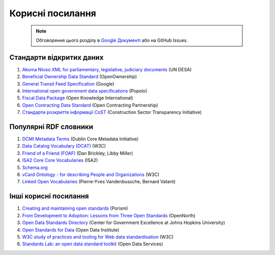 Корисні посилання
#################################################

	.. note::
	
		Обговорення цього розділу в `Google Документі <https://docs.google.com/document/d/1fB0rxP_rfZWm8HigJE4znyqDqYgMkrt_z9tggjTTgPY/edit?usp=sharing>`_ або на GitHub Issues.


Стандарти відкритих даних
**************************************************

1. `Akoma Ntoso XML for parliamentary, legislative, judiciary documents <http://www.akomantoso.org/?page_id=12>`_ (UN DESA)
2. `Beneficial Ownership Data Standard <http://beneficial-ownership-data-standard.readthedocs.io/en/master/index.html>`_ (OpenOwnership) 
3. `General Transit Feed Specification <https://github.com/virnadiia/gtfs_ukrainian/wiki/GTFS-documentation-in-Ukrainian>`_ (Google)
4. `International open government data specifications <http://www.popoloproject.com/>`_ (Popolo)
5. `Fiscal Data Package <https://frictionlessdata.io/specs/fiscal-data-package/>`_ (Open Knowledge International)
6. `Open Contracting Data Standard <http://standard.open-contracting.org/latest/en/>`_ (Open Contracting Partnership)
7. `Стандарти розкриття інформації CoST <https://costukraine.org/about/>`_ (Construction Sector Transparency Initiative)


Популярні RDF словники
**************************************************

1. `DCMI Metadata Terms <http://dublincore.org/documents/dcmi-terms/>`_ (Dublin Core Metadata Initiative)
2. `Data Catalog Vocabulary (DCAT) <https://www.w3.org/TR/vocab-dcat/>`_ (W3C)
3. `Friend of a Friend (FOAF) <http://www.foaf-project.org/>`_ (Dan Brickley, Libby Miller)
4. `ISA2 Core Core Vocabularies <https://ec.europa.eu/isa2/solutions/core-vocabularies_en>`_ (ISA2)
5. `Schema.org <http://schema.org/>`_
6. `vCard Ontology - for describing People and Organizations <https://www.w3.org/TR/vcard-rdf/>`_ (W3C)
7. `Linked Open Vocabularies <https://lov.okfn.org/dataset/lov/>`_ (Pierre-Yves Vandenbussche, Bernard Vatant)


Інші корисні посилання
**************************************************

1. `Creating and maintaining open standards <https://standards.porism.com/>`_ (Porism)
2. `From Development to Adoption: Lessons from Three Open Standards <http://www.opennorth.ca/2017/12/21/from-development-to-adoption-lessons-from-three-open-standards.html>`_ (OpenNorth)
3. `Open Data Standards Directory <https://datastandards.directory>`_ (Center for Government Excellence at Johns Hopkins University)
4. `Open Standards for Data <http://standards.theodi.org/>`_ (Open Data Institute)
5. `W3C study of practices and tooling for Web data standardisation <https://www.w3.org/2017/12/odi-study/>`_ (W3C)
6. `Standards Lab: an open data standard toolkit <http://os4d.opendataservices.coop/>`_ (Open Data Services)
